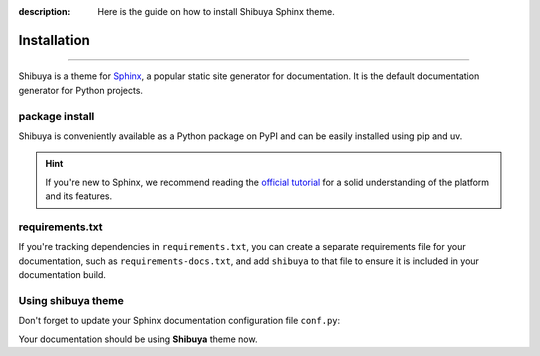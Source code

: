 :description: Here is the guide on how to install Shibuya Sphinx theme.

.. _install:

Installation
============

.. rst-class:: lead

   Install the **shibuya** theme as a Python package.

----

Shibuya is a theme for Sphinx_, a popular static site generator for documentation.
It is the default documentation generator for Python projects.

.. _Sphinx: https://www.sphinx-doc.org/

package install
---------------

Shibuya is conveniently available as a Python package on PyPI and can be easily
installed using pip and uv.

.. tab-set::
    :class: outline

    .. tab-item:: :iconify:`devicon:pypi` pip

        .. code-block:: shell

            pip install shibuya

    .. tab-item:: :iconify:`material-icon-theme:uv` uv

        .. code-block:: shell

            uv add --dev shibuya

.. hint::
   If you're new to Sphinx, we recommend reading the
   `official tutorial <https://www.sphinx-doc.org/en/master/tutorial/>`_
   for a solid understanding of the platform and its features.


requirements.txt
----------------

If you're tracking dependencies in ``requirements.txt``, you can create a separate
requirements file for your documentation, such as ``requirements-docs.txt``, and
add ``shibuya`` to that file to ensure it is included in your documentation build.

Using shibuya theme
-------------------

Don't forget to update your Sphinx documentation configuration file ``conf.py``:

.. code-block:: python
   :caption: conf.py

   html_theme = "shibuya"

Your documentation should be using **Shibuya** theme now.
